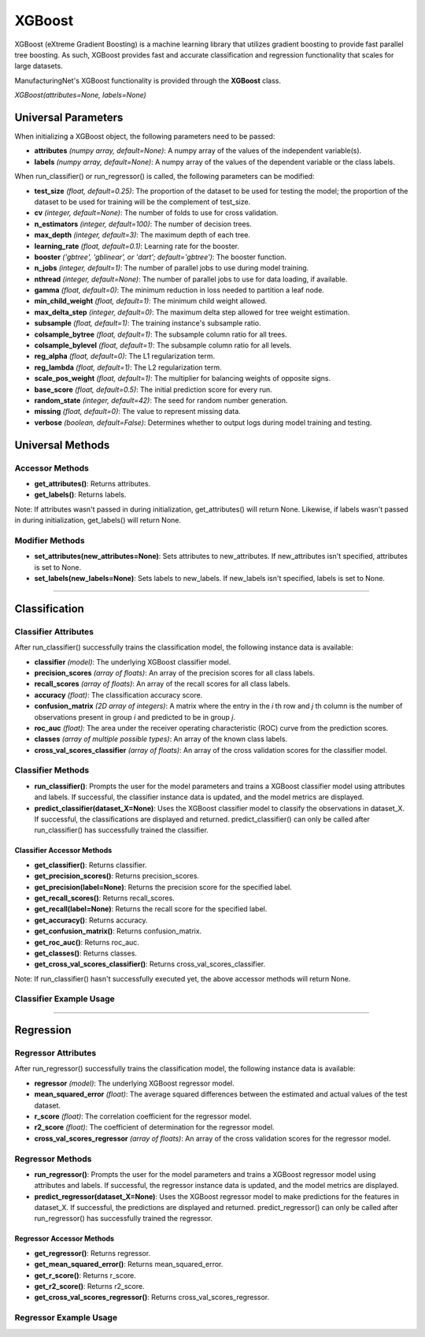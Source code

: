 *******
XGBoost
*******

XGBoost (eXtreme Gradient Boosting) is a machine learning library that utilizes gradient boosting to provide fast
parallel tree boosting. As such, XGBoost provides fast and accurate classification and regression functionality that
scales for large datasets.

ManufacturingNet's XGBoost functionality is provided through the **XGBoost** class.

*XGBoost(attributes=None, labels=None)*

Universal Parameters
====================

When initializing a XGBoost object, the following parameters need to be passed:

- **attributes** *(numpy array, default=None)*: A numpy array of the values of the independent variable(s).
- **labels** *(numpy array, default=None)*: A numpy array of the values of the dependent variable or the class labels.

When run_classifier() or run_regressor() is called, the following parameters can be modified:

- **test_size** *(float, default=0.25)*: The proportion of the dataset to be used for testing the model; the proportion of the dataset to be used for training will be the complement of test_size.
- **cv** *(integer, default=None)*: The number of folds to use for cross validation.
- **n_estimators** *(integer, default=100)*: The number of decision trees.
- **max_depth** *(integer, default=3)*: The maximum depth of each tree.
- **learning_rate** *(float, default=0.1)*: Learning rate for the booster.
- **booster** *('gbtree', 'gblinear', or 'dart'; default='gbtree')*: The booster function.
- **n_jobs** *(integer, default=1)*: The number of parallel jobs to use during model training.
- **nthread** *(integer, default=None)*: The number of parallel jobs to use for data loading, if available.
- **gamma** *(float, default=0)*: The minimum reduction in loss needed to partition a leaf node.
- **min_child_weight** *(float, default=1)*: The minimum child weight allowed.
- **max_delta_step** *(integer, default=0)*: The maximum delta step allowed for tree weight estimation.
- **subsample** *(float, default=1)*: The training instance's subsample ratio.
- **colsample_bytree** *(float, default=1)*: The subsample column ratio for all trees.
- **colsample_bylevel** *(float, default=1)*: The subsample column ratio for all levels.
- **reg_alpha** *(float, default=0)*: The L1 regularization term.
- **reg_lambda** *(float, default=1)*: The L2 regularization term.
- **scale_pos_weight** *(float, default=1)*: The multiplier for balancing weights of opposite signs.
- **base_score** *(float, default=0.5)*: The initial prediction score for every run.
- **random_state** *(integer, default=42)*: The seed for random number generation.
- **missing** *(float, default=0)*: The value to represent missing data.
- **verbose** *(boolean, default=False)*: Determines whether to output logs during model training and testing.

Universal Methods
=================

Accessor Methods
----------------

- **get_attributes()**: Returns attributes.
- **get_labels()**: Returns labels.

Note: If attributes wasn't passed in during initialization, get_attributes() will return None. Likewise, if labels
wasn't passed in during initialization, get_labels() will return None.

Modifier Methods
----------------

- **set_attributes(new_attributes=None)**: Sets attributes to new_attributes. If new_attributes isn't specified, attributes is set to None.
- **set_labels(new_labels=None)**: Sets labels to new_labels. If new_labels isn't specified, labels is set to None.

--------------

Classification
==============

Classifier Attributes
---------------------

After run_classifier() successfully trains the classification model, the following instance data is available:

- **classifier** *(model)*: The underlying XGBoost classifier model.
- **precision_scores** *(array of floats)*: An array of the precision scores for all class labels.
- **recall_scores** *(array of floats)*: An array of the recall scores for all class labels.
- **accuracy** *(float)*: The classification accuracy score.
- **confusion_matrix** *(2D array of integers)*: A matrix where the entry in the *i* th row and *j* th column is the number of observations present in group *i* and predicted to be in group *j*.
- **roc_auc** *(float)*: The area under the receiver operating characteristic (ROC) curve from the prediction scores.
- **classes** *(array of multiple possible types)*: An array of the known class labels.
- **cross_val_scores_classifier** *(array of floats)*: An array of the cross validation scores for the classifier model.

Classifier Methods
------------------

- **run_classifier()**: Prompts the user for the model parameters and trains a XGBoost classifier model using attributes and labels. If successful, the classifier instance data is updated, and the model metrics are displayed.
- **predict_classifier(dataset_X=None)**: Uses the XGBoost classifier model to classify the observations in dataset_X. If successful, the classifications are displayed and returned. predict_classifier() can only be called after run_classifier() has successfully trained the classifier.

Classifier Accessor Methods
***************************

- **get_classifier()**: Returns classifier.
- **get_precision_scores()**: Returns precision_scores.
- **get_precision(label=None)**: Returns the precision score for the specified label.
- **get_recall_scores()**: Returns recall_scores.
- **get_recall(label=None)**: Returns the recall score for the specified label.
- **get_accuracy()**: Returns accuracy.
- **get_confusion_matrix()**: Returns confusion_matrix.
- **get_roc_auc()**: Returns roc_auc.
- **get_classes()**: Returns classes.
- **get_cross_val_scores_classifier()**: Returns cross_val_scores_classifier.

Note: If run_classifier() hasn't successfully executed yet, the above accessor methods will return None.

Classifier Example Usage
------------------------

.. code-block:: python
    :linenos:

    from ManufacturingNet.shallow_learning_methods import XGBoost
    from pandas import read_csv

    dataset = read_csv('/path/to/dataset.csv')
    dataset = dataset.to_numpy()
    attributes = dataset[:, 0:5]                               # Columns 1-5 contain our features
    labels = dataset[:, 5]                                     # Column 6 contains our class labels
    xgb_model = XGBoost(attributes, labels)
    xgb_model.run_classifier()                                 # This will trigger the command-line interface for parameter input

    new_data_X = read_csv('/path/to/new_data_X.csv')
    new_data_X = new_data_X.to_numpy()
    classifications = xgb_model.predict_classifier(new_data_X) # This will return and output classifications for new_data_X

----------

Regression
==========

Regressor Attributes
--------------------

After run_regressor() successfully trains the classification model, the following instance data is available:

- **regressor** *(model)*: The underlying XGBoost regressor model.
- **mean_squared_error** *(float)*: The average squared differences between the estimated and actual values of the test dataset.
- **r_score** *(float)*: The correlation coefficient for the regressor model.
- **r2_score** *(float)*: The coefficient of determination for the regressor model.
- **cross_val_scores_regressor** *(array of floats)*: An array of the cross validation scores for the regressor model.

Regressor Methods
-----------------

- **run_regressor()**: Prompts the user for the model parameters and trains a XGBoost regressor model using attributes and labels. If successful, the regressor instance data is updated, and the model metrics are displayed.
- **predict_regressor(dataset_X=None)**: Uses the XGBoost regressor model to make predictions for the features in dataset_X. If successful, the predictions are displayed and returned. predict_regressor() can only be called after run_regressor() has successfully trained the regressor.

Regressor Accessor Methods
**************************

- **get_regressor()**: Returns regressor.
- **get_mean_squared_error()**: Returns mean_squared_error.
- **get_r_score()**: Returns r_score.
- **get_r2_score()**: Returns r2_score.
- **get_cross_val_scores_regressor()**: Returns cross_val_scores_regressor.

Regressor Example Usage
-----------------------

.. code-block:: python
    :linenos:

    from ManufacturingNet.shallow_learning_methods import XGBoost
    from pandas import read_csv

    dataset = read_csv('/path/to/dataset.csv')
    dataset = dataset.to_numpy()
    attributes = dataset[:, 0:5]                           # Columns 1-5 contain our features
    labels = dataset[:, 5]                                 # Column 6 contains our dependent variable
    xgb_model = XGBoost(attributes, labels)
    xgb_model.run_regressor()                              # This will trigger the command-line interface for parameter input

    new_data_X = read_csv('/path/to/new_data_X.csv')
    new_data_X = new_data_X.to_numpy()
    predictions = xgb_model.predict_regressor(new_data_X)  # This will return and output predictions for new_data_X